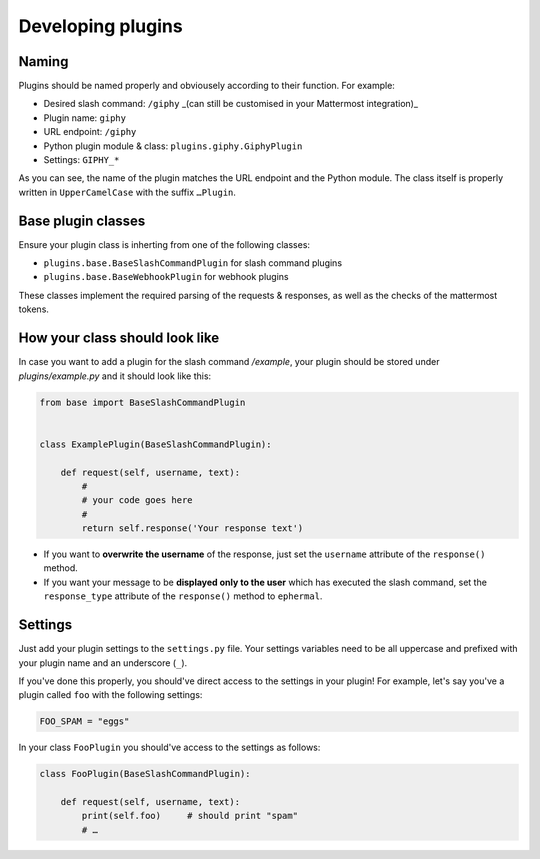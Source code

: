 Developing plugins
==================

Naming
------

Plugins should be named properly and obviousely according to their function.
For example:

- Desired slash command: ``/giphy`` _(can still be customised in your Mattermost integration)_
- Plugin name: ``giphy``
- URL endpoint: ``/giphy``
- Python plugin module & class: ``plugins.giphy.GiphyPlugin``
- Settings: ``GIPHY_*``

As you can see, the name of the plugin matches the URL endpoint and the Python module. The class itself is properly written in ``UpperCamelCase`` with the suffix ``…Plugin``.

Base plugin classes
-------------------

Ensure your plugin class is inherting from one of the following classes:

- ``plugins.base.BaseSlashCommandPlugin`` for slash command plugins
- ``plugins.base.BaseWebhookPlugin`` for webhook plugins

These classes implement the required parsing of the requests & responses, as well as the checks of the mattermost tokens.

How your class should look like
-------------------------------

In case you want to add a plugin for the slash command `/example`, your plugin should be stored under `plugins/example.py` and it should look like this:

.. code-block:: python

    from base import BaseSlashCommandPlugin


    class ExamplePlugin(BaseSlashCommandPlugin):

        def request(self, username, text):
            #
            # your code goes here
            #
            return self.response('Your response text')

- If you want to **overwrite the username** of the response, just set the ``username`` attribute of the ``response()`` method. 
- If you want your message to be **displayed only to the user** which has executed the slash command, set the ``response_type`` attribute of the ``response()`` method to ``ephermal``.

Settings
--------

Just add your plugin settings to the ``settings.py`` file. 
Your settings variables need to be all uppercase and prefixed with your plugin name and an underscore (``_``).

If you've done this properly, you should've direct access to the settings in your plugin!  
For example, let's say you've a plugin called ``foo`` with the following settings:

.. code-block:: python

    FOO_SPAM = "eggs"

In your class ``FooPlugin`` you should've access to the settings as follows:

.. code-block:: python

    class FooPlugin(BaseSlashCommandPlugin):

        def request(self, username, text):
            print(self.foo)     # should print "spam"
            # …
